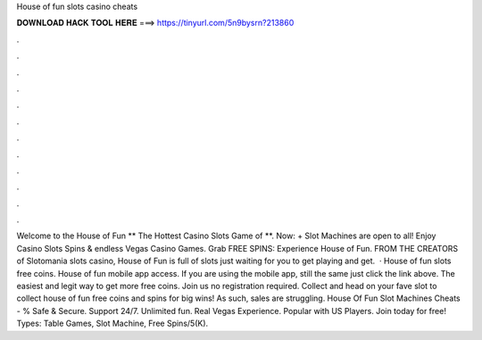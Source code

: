 House of fun slots casino cheats

𝐃𝐎𝐖𝐍𝐋𝐎𝐀𝐃 𝐇𝐀𝐂𝐊 𝐓𝐎𝐎𝐋 𝐇𝐄𝐑𝐄 ===> https://tinyurl.com/5n9bysrn?213860

.

.

.

.

.

.

.

.

.

.

.

.

Welcome to the House of Fun ** The Hottest Casino Slots Game of **. Now: + Slot Machines are open to all! Enjoy Casino Slots Spins & endless Vegas Casino Games. Grab FREE SPINS: Experience House of Fun. FROM THE CREATORS of Slotomania slots casino, House of Fun is full of slots just waiting for you to get playing and get.  · House of fun slots free coins. House of fun mobile app access. If you are using the mobile app, still the same just click the link above. The easiest and legit way to get more free coins. Join us no registration required. Collect and head on your fave slot to collect house of fun free coins and spins for big wins! As such, sales are struggling. House Of Fun Slot Machines Cheats - % Safe & Secure. Support 24/7. Unlimited fun. Real Vegas Experience. Popular with US Players. Join today for free! Types: Table Games, Slot Machine, Free Spins/5(K).